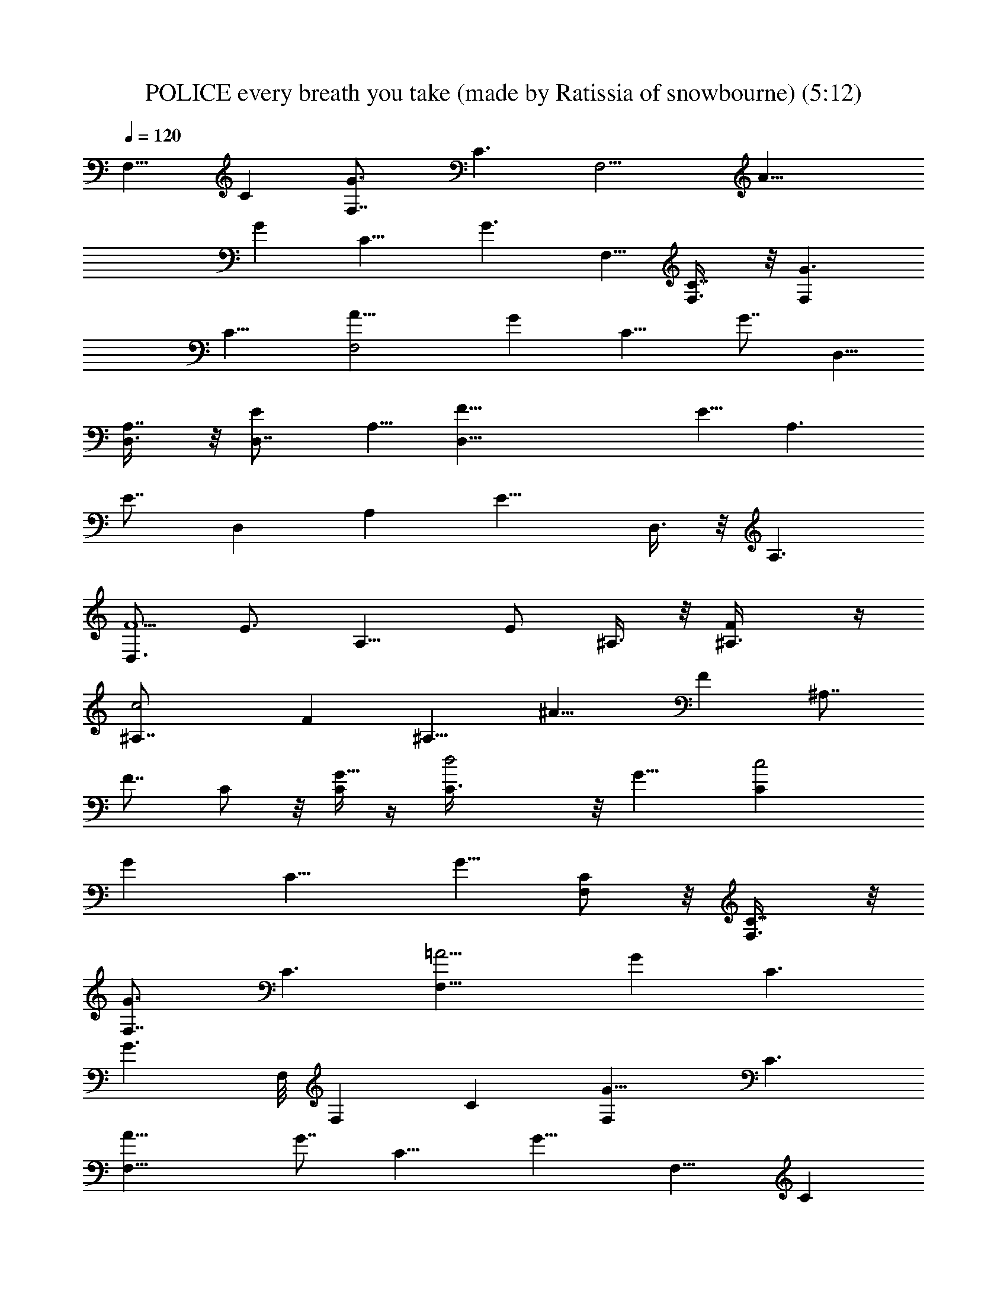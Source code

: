 X: 1
T: POLICE every breath you take (made by Ratissia of snowbourne) (5:12)
Z: Transcribed by RATISSIA
%  Original file: POLICE every breath u take (made by Ratissia of snowbourne) (5:12)
%  Transpose: -2
L: 1/4
Q: 120
K: C
[F,9/8z/2] [Cz5/8] [G3/2F,7/8z/2] [C3/2z/2] [F,9/4z/8] [A19/8z/2]
[Gz/2] [C13/8z5/8] [G3/2z/2] F,5/8 [C7/8F,3/8] z/8 [G3/2F,z5/8]
[C11/8z/2] [F,2A19/8z/2] [Gz5/8] [C9/8z/2] [G7/8z/2] D,5/8
[A,7/8D,3/8] z/8 [ED,7/8z/2] A,5/8 [F35/8D,17/8z/2] E5/8 [A,3/2z/2]
[E7/8z5/8] [D,z/2] [A,z/2] [E13/8z/8] D,3/8 z/8 [A,3/2z/2]
[D,3/4F5/2z5/8] [E3/4z/2] [A,9/8z5/8] E/2 ^A,3/8 z/8 [F^A,3/8] z/4
[c2^A,7/8z/2] [Fz/2] [^A,9/8z/8] [^A15/8z/2] [Fz/2] [^A,7/8z5/8]
[F7/8z/2] C/2 z/8 [C/4G5/8] z/4 [d2C3/8] z/8 [G9/8z5/8] [c2Cz/2]
[Gz/2] [C9/8z5/8] [G5/8z/2] [C/2F,/2] z/8 [C7/8F,3/8] z/8
[G3/2F,7/8z/2] [C3/2z5/8] [F,17/8=A9/4z/2] [Gz5/8] [C3/2z/2]
[G3/2z/2] F,/8 [F,z/2] [Cz/2] [G13/8F,z5/8] [C3/2z/2]
[F,17/8A19/8z5/8] [G7/8z/2] [C13/8z/2] [G13/8z5/8] [F,9/8z/2] [Cz5/8]
[G3/2F,7/8z/2] [C3/2z/2] [F,9/4A19/8z5/8] [Gz/2] [C13/8z5/8]
[G3/2z/2] F,/2 [Cz/8] F,3/8 z/8 [G3/2F,7/8z/2] [C3/2z5/8]
[F,2A9/4z/2] [Gz/2] [C5/4z5/8] [G7/8z/2] D,5/8 [=A,7/8D,3/8] z/8
[ED,7/8z/2] A,5/8 [F17/4D,17/8z/2] E5/8 [A,3/2z/2] [E7/8z5/8] [D,z/2]
[A,z/2] [E13/8D,/2] z/8 [A,3/2z/2] [D,3/4F5/2z5/8] [E3/4z/2] [A,z/2]
E5/8 ^A,3/8 z/8 [F^A,3/8] z/8 [c17/8z/8] [^A,7/8z/2] [Fz/2]
[^A,9/8^A2z5/8] [Fz/2] [^A,7/8z/2] [Fz5/8] C/2 [C3/8G3/4] z/8
[d17/8z/8] C3/8 z/8 [Gz/2] [c17/8C9/8z5/8] [Gz/2] [C9/8z5/8] G/2
[C/2F,3/8] z/4 [C7/8F,3/8] z/8 [G3/2F,7/8z/2] [C3/2z5/8]
[F,17/8=A9/4z/2] [Gz5/8] [C3/2z/2] [G3/2z/2] F,/8 [F,z/2] [C7/8z/2]
[G3/2F,z5/8] [C3/2z/2] [F,17/8A19/8z/2] [Gz5/8] [C3/2z/2] [G3/2z5/8]
[F,z/2] [Cz/2] [G13/8F,z5/8] [C3/2z/2] [F,17/8A19/8z5/8] [G7/8z/2]
[C13/8z/2] [G13/8z5/8] F,/2 [CF,/2] z/8 [G3/2F,7/8z/2] [C3/2z/2]
[F,17/8z/8] [A9/4z/2] [Gz/2] [C5/4z5/8] [G7/8z/2] D,5/8 [=A,7/8D,3/8]
z/8 [ED,7/8z/2] A,5/8 [F17/4D,17/8z/2] E/2 [A,13/8z5/8] [E7/8z/2]
[D,9/8z5/8] [A,z/2] [E13/8D,/2] z/8 [A,11/8z/2] [D,3/4F5/2z/2]
[E7/8z5/8] [A,z/2] E/2 z/8 ^A,3/8 z/8 [F^A,3/8] z/8 [c17/8^A,z5/8]
[Fz/2] [^A,9/8^A2z/2] [F9/8z5/8] [^A,7/8z/2] [Fz5/8] C/2 [C/4G5/8]
z/4 [d17/8C/2] z/8 [Gz/2] [c2Cz5/8] [G7/8z/2] [C9/8z/2] G5/8
[C/2F,3/8] z/8 [Cz/8] F,3/8 z/8 [G3/2F,7/8z/2] [C3/2z/2] [F,9/4z/8]
[=A9/4z/2] [G7/8z/2] [C3/2z5/8] [G3/2z/2] F,3/8 z/4 [F,/4C3/4] z/4
[aG3/2F,7/8z/2] [C3/2z5/8] [A9/4aF,15/8z/2] [Gz5/8] [g3/4C11/8z/2]
[G13/8z5/8] [f13/4F,z/2] [Cz/2] [G3/2F,z5/8] [C3/2z/2]
[F,17/8A19/8z/2] [Gz5/8] [C3/2z/2] [G3/2z5/8] F,/2 [CF,/2] [G3/2z/8]
[a17/8F,7/8z/2] [C3/2z/2] [F,2A19/8z5/8] [Gz/2] [g3/4C5/4z5/8]
[G7/8z/2] [D,/2a13/4] [=A,D,/2] z/8 [ED,7/8z/2] A,5/8
[F17/4D,17/8z/2] E/2 [A,13/8z5/8] [E7/8z/2] [D,9/8z5/8] [f/8A,] z3/8
[f/4E3/2D,/2] z/4 [a9/8A,3/2z5/8] [D,5/8F5/2z/2] [^aE7/8z5/8] [A,z/2]
[f3/8E/2] z/8 ^A,3/8 z/4 [f/4F^A,/4] z/4 [c17/8f/4^A,] z/4 [^a9/8z/8]
[Fz/2] [^A,9/8^A15/8z/2] [=a9/8F9/8z5/8] [^A,7/8z/2] [g5/8F] C/2
[C/4G5/8g/4] z/4 [d2C3/8z/8] f/4 z/4 [Gaz/2] [c2Cz/2] [Gz/8] f3/8 z/8
[Cz/2] [f7/2G5/8] [C3/8F,3/8] z/8 [CF,/2] z/8 [G3/2F,7/8z/2]
[C3/2z/2] [F,9/4=A19/8z5/8] [G7/8z/2] [C3/2z5/8] [G3/2z/2] F,/4 z/4
[F,3/8z/8] [C3/4z/2] [aG3/2F,7/8z/2] [C3/2z5/8] [A9/4aF,15/8z/2]
[Gz5/8] [g3/4C11/8z/2] [G3/2z/2] [f13/4F,/8] z/2 [CF,/4] z/4
[G3/2F,7/8z5/8] [C11/8z/2] [A2F,17/8z/2] [Gz5/8] [C3/2z/2] [G3/2z/2]
F,3/8 z/4 [CF,/2] [a9/4G3/2F,7/8z5/8] [C11/8z/2] [F,9/4A15/8z/2]
[Gz5/8] [g3/4C5/4z/2] [Gz5/8] [D,3/8a13/4] z/8 [D,/2=A,]
[E13/8D,9/8z5/8] [A,3/2z/2] [F17/8D,9/4z5/8] [Ez/2] [A,3/2z5/8]
[E3/2z/2] D,3/8 z/8 [D,/2A,f/4] z/4 [E13/8z/8] [f/8D,] z3/8
[a9/8A,3/2z5/8] [F5/2D,15/8z/2] [^aE7/8z/2] [A,7/8z5/8] [f3/8E/2] z/8
^A,3/8 z/4 [f/4^A,3/8F7/8] z/4 [^A,7/8f/4c9/8] z/4 [^a9/8F9/8z5/8]
[^A2^A,9/8z/2] [=a9/8F/2] z/8 [^A,7/8z/2] [F7/8g/2] C3/8 z/4
[C13/8G7/8g/4] z/4 [d21/8f3/8] z/4 [Gaz/2] [cC9/8z/2] [f/2z/8]
[G7/8z/2] [C7/8z/2] [f7/2G3/4z5/8] F,3/8 z/8 [CF,/2] [G13/8z/8]
[F,z/2] [C3/2z/2] [=A17/8F,9/4z5/8] [G7/8z/2] [C3/2z5/8] G/2 F,3/8
z/8 [CF,/2] z/8 [G3/2F,z/2] [C3/2z5/8] [F,15/8A/2] [Gz/2] [Cz5/8] G/2
[F,9/8z5/8] [C7/8z/2] [G3/2F,z/2] [C3/2z5/8] [F,17/8A19/8z/2] [Gz5/8]
[C3/2z/2] [G3/2z/2] F,5/8 [C7/8F,3/8] z/8 [G3/2F,z5/8] [C3/2z/2]
[F,2A19/8z/2] [Gz5/8] [C5/4z/2] [G7/8z/2] D,5/8 [=A,D,/2]
[ED,7/8z5/8] A,/2 [F35/8D,17/8z5/8] E/2 [A,13/8z/2] [E7/8z5/8]
[D,z/2] [A,z5/8] [E3/2D,3/8] z/8 [A,3/2z/2] [D,3/4z/8] [F5/2z/2]
[E3/4z/2] [A,9/8z5/8] E/2 ^A,3/8 z/8 [F^A,3/8] z/4 [c2^A,7/8z/2]
[Fz5/8] [^A,^A15/8z/2] [Fz5/8] [^A,3/4z/2] [Fz/2] C5/8 [C/4G5/8] z/4
[d2C3/8] z/8 [G9/8z5/8] [c2Cz/2] [Gz5/8] [Cz/2] [G5/8z/2] [C/2z/8]
F,3/8 z/8 [CF,3/8] z/8 [G3/2F,z5/8] [C11/8z/2] [F,17/8=A19/8z/2]
[Gz5/8] [C3/2z/2] [G13/8z5/8] [F,9/8z/2] [Cz/2] [G13/8z/8] [F,7/8z/2]
[C3/2z/2] [F,9/4A19/8z5/8] [Gz/2] [C13/8z/2] [G13/8z5/8] [F,9/8z/2]
[Cz5/8] [G3/2F,7/8z/2] [C3/2z/2] [F,9/4z/8] [A19/8z/2] [Gz/2]
[C13/8z5/8] [G3/2z/2] F,5/8 [C7/8F,3/8] z/8 [G3/2F,z5/8] [C11/8z/2]
[F,2A19/8z/2] [Gz5/8] [C9/8z/2] [G7/8z/2] D,5/8 [=A,7/8D,3/8] z/8
[ED,7/8z/2] A,5/8 [F35/8D,17/8z/2] E5/8 [A,3/2z/2] [E7/8z5/8] [D,z/2]
[A,z5/8] [E3/2D,3/8] z/8 [A,3/2z/2] [D,3/4F5/2z5/8] [E3/4z/2]
[A,9/8z5/8] E/2 ^A,3/8 z/8 [F^A,3/8] z/4 [c2^A,7/8z/2] [Fz/2]
[^A,9/8z/8] [^A15/8z/2] [Fz/2] [^A,7/8z5/8] [F7/8z/2] C/2 z/8
[C/4G5/8] z/4 [d2C3/8] z/8 [G9/8z5/8] [c2Cz/2] [Gz/2] [C9/8z5/8]
[G5/8z/2] [C/2F,/2] z/8 [C7/8F,3/8] z/8 [G3/2F,7/8z/2] [C3/2z5/8]
[F,17/8=A9/4z/2] [Gz5/8] [C3/2z/2] [G13/8z5/8] [F,z/2] [Cz/2]
[a9/8G13/8F,z5/8] [C3/2z/2] [F,17/8a9/8A19/8z5/8] [G7/8z/2]
[C13/8g3/4z/2] [G13/8z5/8] [F,9/8f13/4z/2] [Cz5/8] [G3/2F,7/8z/2]
[C3/2z/2] [F,9/4A19/8z5/8] [Gz/2] [C13/8z5/8] [G3/2z/2] F,/2 [Cz/8]
F,3/8 z/8 [G3/2a17/8F,7/8z/2] [C3/2z5/8] [F,2A9/4z/2] [Gz/2]
[g7/8C5/4z5/8] [G7/8z/2] [D,5/8a13/4] [=A,7/8D,3/8] z/8 [ED,7/8z/2]
A,5/8 [F17/4D,17/8z/2] E5/8 [A,3/2z/2] [E7/8z5/8] [D,z/2] [f/4A,] z/4
[f/4E13/8D,/2] z3/8 [aA,3/2z/2] [D,3/4F5/2z/2] [^a9/8z/8] [E3/4z/2]
[A,z/2] [f/2E5/8] z/8 ^A,3/8 z/8 [f/4F^A,3/8] z/4 [c17/8f/4z/8]
[^A,7/8z/2] [^aFz/2] [^A,9/8^A2z5/8] [=aFz/2] [^A,7/8z/2] [g5/8F] C/2
[C3/8G3/4g/4] z3/8 [d2C3/8f/4] z/4 [Ga9/8z/2] [c17/8C9/8z5/8] [Gf3/8]
z/8 [C9/8z5/8] [f27/8G/2] [C/2F,3/8] z/4 [C7/8F,3/8] z/8
[G3/2F,7/8z/2] [C3/2z5/8] [F,17/8=A9/4z/2] [Gz5/8] [C3/2z/2]
[G3/2z/2] F,3/8 z/4 [F,/4C3/4] z/4 [a9/8G3/2F,z5/8] [C3/2z/2]
[A9/4aF,15/8z/2] [Gz5/8] [g3/4C11/8z/2] [G13/8z5/8] [f13/4] z/2
[CF,3/8] z/8 [G3/2z/8] [F,7/8z/2] [C11/8z/2] [A17/8F,17/8z5/8]
[G7/8z/2] [C3/2z5/8] [G3/2z/2] F,3/8 z/8 [CF,/2] z/8
[a17/8G3/2F,7/8z/2] [C3/2z5/8] [F,17/8A15/8z/2] [G7/8z/2]
[g7/8C11/8z5/8] [G7/8z/2] [D,3/8a13/4] z/8 [D,/2z/8] [=A,7/8z/2]
[E3/2D,z/2] [A,3/2z5/8] [F2D,17/8z/2] [Ez5/8] [A,11/8z/2] [E3/2z/2]
D,3/8 z/4 [D,3/8A,7/8f/4] z/4 [E3/2f/4D,] z3/8 [aA,11/8z/2]
[F5/2D,2z/2] [^aE7/8z5/8] [A,7/8z/2] [f3/8E/2] z/8 ^A,3/8 z/4
[f/4^A,3/8F] z/4 [^A,f/4c9/8] z3/8 [^aF9/8z/2] [^A2^A,9/8z/2]
[=a9/8z/8] F3/8 z/8 [^A,z/2] [Fg5/8] C3/8 z/8 [C13/8G7/8g/4] z3/8
[d5/2f/4] z/4 [G9/8a9/8z5/8] [cCz/2] [f3/8G] z/8 [Cz/2] [f7/2z/8]
[G5/8z/2] F,3/8 z/8 [Cz/8] F,3/8 z/8 [G3/2F,z/2] [C3/2z5/8]
[=A2F,17/8z/2] [Gz/2] [C13/8z5/8] [G5/8z/2] [f9/8F,/2] z/8
[C7/8F,3/8] z/8 [G3/2F,g9/8z/2] [C3/2z5/8] [F,2A/2a9/8] [G9/8z5/8]
[Cd9/8z/2] G/2 z/8 [c'61/8a17/8F,z/2] [Cz/2] [G3/2F,z5/8] [C3/2z/2]
[F,17/8A19/8f9/4z/2] [Gz5/8] [C3/2z/2] [G3/2z5/8] [F,/2c17/8] [CF,/2]
[G3/2z/8] [F,7/8z/2] [C3/2z/2] [F,2A19/8f9/8z5/8] [Gz/2]
[C5/4f9/8z5/8] [e3G7/8z/2] [D,/2a9/8] [=A,D,/2] z/8 [ED,7/8g9/8z/2]
A,5/8 [F17/4D,17/8c'17/8az/2] E/2 [A,13/8^a9/8z5/8] [E7/8z/2]
[D,9/8f9/4=a9/4z5/8] [A,z/2] [E3/2D,/2] [A,3/2z5/8]
[D,3/4f9/4F5/2z/2] [E7/8z5/8] [A,z/2] E/2 [a61/8z/8] ^A,/4 z/4
[F^A,/4] z/4 [c5/8^A,] [c3/2Fz/2] [^A,9/8^A15/8z/2] [F9/8f2z5/8]
[^A,7/8z/2] [Fz5/8] C/2 [C/4G5/8] z/4 [d17/8C3/8] z/4 [Gf9/8z/2]
[c2Cz/2] [Gz/8] [g9/8z/2] [Cd3/4z/2] [G5/8c'5a9/8] [C3/8F,3/8] z/8
[CF,/2z/8] [gz/2] [G3/2F,7/8z/2] [C3/2f5/2z/2] [F,9/4=A19/8z5/8]
[G7/8z/2] [C3/2z5/8] [G3/2z/2] [F,9/8f5/8] [C7/8f/2a3/8] z/8
[G3/2F,7/8g9/8f/2a/2] [C3/2fa5/8] [F,17/8A19/8a/2] [Gf3/4a3/4z5/8]
[C3/2d9/8z/2] [G3/2f/2a/2] [F,9/8c'31/4z5/8] [C7/8f/2a/2]
[G3/2F,f/2a/2] z/8 [C3/2faz/2] [F,17/8A19/8z/2] [Gf3/4a3/4z5/8]
[C3/2z/2] [G3/2f/2a/2] F,5/8 [Cf/2a/2F,/2] [G3/2f/2a/2F,] z/8
[faC3/2z/2] [F,2A19/8z/2] [Gz/8] [f/2a5/8] [C5/4f/2]
[e25/8f5/8a5/8G7/8] D,/2 [=A,f/2a/2D,/2] z/8 [ED,7/8f/2a/2]
[A,5/8faz/2] [F35/8D,17/8c'9/4z5/8] [E/2f3/4a3/4] [A,13/8z5/8]
[E3/4f/2a/2] [D,f/2] [f5/8a/2z/8] [A,z/2] [E3/2f/2a/2D,/2]
[A,3/2c13/8f9/8az5/8] [D,5/8F5/2z/2] [E7/8f9/8a3/4z/2] [A,9/8z5/8]
[E/2f5/8a/2] [a5/8^A,3/8] z/4 [F7/8^A,/4f/2a/2] z/4 [c/2^A,f/2a/2]
[c13/8f9/8a9/8z/8] [F7/8z/2] [^A,9/8^A15/8z/2] [Ff3/4a9/8z5/8]
[^A,7/8z/2] [Ff/2a9/8] z/8 C/2 [C/4G5/8f/2a/2] z/4 [d2C3/8f/2a5/8]
z/4 [Gc/2fa9/8] [c2Cz/2] [Gz/8] [f5/8a5/8z/2] [Cd3/4z/2]
[G5/8c'5f5/8a5/8z/2] [C/2z/8] F,3/8 z/8 [Cf/2a/2F,/2] [G13/8z/8]
[f/2a/2F,7/8] [C11/8c13/8faz/2] [F,17/8=A19/8z/2] [Gz/8]
[f5/8a5/8z/2] [C3/2z/2] [G13/8z/8] [f/2a/2] [F,9/8f/2] [Cf5/8a/2] z/8
[G3/2F,7/8g9/8f/2a/2] [C3/2c13/8fa5/8z/2] [F,9/4z/8] [A19/8a/2]
[Gf3/4a3/4z/2] [C13/8d5/4z5/8] [G3/2f/2a/2] [F,9/8c'61/8z5/8]
[C7/8f3/8a3/8] z/8 [G3/2F,f/2a/2] [C3/2c13/8faz5/8] [F,17/8A19/8z/2]
[Gf3/4a3/4z5/8] [C3/2z/2] [G3/2f/2a/2] F,5/8 [C7/8f/2a/2F,3/8] z/8
[G3/2f/2a/2F,] z/8 [c13/8faC3/2z/2] [F,2A19/8z/2] [Gf5/8a3/4]
[C5/4f/2] [e3f5/8a5/8G7/8z/2] D,5/8 [=A,f/2a/2D,/2] [ED,7/8f/2a/2]
z/8 [A,/2c3/2fa] [F35/8D,17/8c'9/4z5/8] [E/2f5/8a5/8] [A,13/8z/2]
[E7/8f5/8a5/8] [D,f/2] [f5/8a/2A,] z/8 [E3/2f/2a/2D,3/8] z/8
[A,3/2c13/8f9/8az/2] [D,3/4z/8] [F5/2z/2] [E3/4f9/8a3/4z/2]
[A,9/8z5/8] [E/2f5/8a/2] [a5/8^A,3/8] z/8 [Fz/8] [^A,/4f3/8a/2] z/4
[c/2^A,f/2a/2] [c13/8fa9/8Fz5/8] [^A,^A15/8z/2] [Ff3/4a9/8z5/8]
[^A,3/4z/2] [Ff/2a9/8] C5/8 [C/4G5/8f/2a/2] z/4 [d2C3/8f/2a5/8] z/8
[G9/8z/8] [c/2fa] [c2Cz/2] [Gf3/4a3/4z5/8] [Cd3/4z/2] [G5/8c'5f/2a/2]
[C/2z/8] F,3/8 z/8 [Cf/2a/2F,3/8] z/8 [G3/2f/2a/2F,] z/8
[C11/8c13/8faz/2] [F,17/8=A19/8z/2] [Gz/8] [f5/8a5/8z/2] [C3/2z/2]
[G13/8f5/8a5/8] [F,9/8f/2] [Cf5/8a/2] [a/8G13/8] [F,7/8g9/8f/2a/2]
[C3/2c13/8fa/2] [F,9/4a5/8A19/8] [Gf5/8a5/8z/2] [C13/8d9/8g3/4z5/8]
[G3/2f/2a/2] [F,9/8f13/4c'61/8z/2] [Cz5/8] [G3/2F,7/8z/2]
[C3/2c13/8z/2] [F,9/4z/8] [A19/8z/2] [Gz/2] [C13/8z5/8] [G3/2z/2]
F,5/8 [C7/8F,3/8] z/8 [G3/2a17/8F,z/2] [c13/8z/8] [C11/8z/2]
[F,2A19/8z/2] [Gz5/8] [g3/4C9/8f5/8z/2] [e3G7/8z/2] [D,5/8a13/4]
[=A,7/8D,3/8] z/8 [ED,7/8z5/8] [A,/2c13/8] [F35/8D,17/8c'9/4z/2] E5/8
[A,3/2z/2] [E7/8z5/8] [D,f/2] [f/2A,] [f11/4z/8] [E3/2D,3/8] z/8
[aA,3/2c13/8z/2] [D,3/4F5/2z5/8] [^aE3/4z/2] [A,9/8z/2] [f3/4z/8] E/2
[=a11/4^A,3/8] z/8 [f3/8F^A,3/8] z/4 [c/2f/8^A,7/8] z3/8
[^a9/8c13/8Fz/2] [^A,9/8z/8] [^A15/8z/2] [=a13/4Fz/2] [^A,7/8z5/8]
[g/2F7/8] C/2 z/8 [C/4G5/8g/8] z3/8 [d2C3/8f/4] z/4 [G9/8a13/8c5/8]
[c2Cz/2] [Gf3/8] z/8 [C9/8z/8] [d3/4z/2] [f27/8G5/8c'39/8z/2]
[C/2F,/2] z/8 [C7/8F,3/8] z/8 [G3/2F,7/8z/2] [C3/2z/8] [c3/2z/2]
[F,17/8=A9/4z/2] [Gz5/8] [C3/2z/2] [G13/8z5/8] [F,f9/8z/2] [Cz/2]
[a9/8G13/8F,g5/4z5/8] [C3/2c13/8z/2] [F,17/8a9/8A19/8z5/8] [G7/8z/2]
[C13/8d9/8g3/4z/2] [G13/8z5/8] [F,9/8f13/4c'61/8z/2] [Cz5/8]
[G3/2F,7/8z/2] [C3/2c13/8z/2] [F,9/4A19/8z5/8] [Gz/2] [C13/8z5/8]
[G3/2z/2] F,/2 [Cz/8] F,3/8 z/8 [G3/2a17/8F,7/8z/2] [c13/8C3/2z5/8]
[F,2A9/4z/2] [Gz/2] [g7/8C5/4f3/4z5/8] [e3G7/8z/2] [D,5/8a13/4]
[=A,7/8D,3/8] z/8 [ED,7/8z/2] [A,5/8z/8] [c3/2z/2]
[F17/4D,17/8c'9/4z/2] E5/8 [A,3/2z/2] [E7/8z5/8] [D,f/2] [f/2A,]
[f11/4E13/8D,/2] z/8 [aA,3/2c13/8z/2] [D,3/4F5/2z/2] [^a9/8z/8]
[E3/4z/2] [A,z/2] [f3/4E5/8] [=a11/4^A,3/8] z/8 [f/4F^A,3/8] z/4
[c5/8f/4z/8] [^A,7/8z/2] [^ac13/8Fz/2] [^A,9/8^A2z5/8] [=a13/4Fz/2]
[^A,7/8z/2] [g5/8F] C/2 [C3/8G3/4g/4] z3/8 [d2C3/8f/4] z/4
[Ga13/8c/2] [c17/8C9/8z5/8] [Gf3/8] z/8 [C9/8d3/4z5/8]
[f27/8G/2c'39/8] [C/2F,3/8] z/4 [C7/8F,3/8] z/8 [G3/2F,7/8z/2]
[C3/2c13/8z5/8] [F,17/8=A9/4z/2] [Gz5/8] [C3/2z/2] [G3/2z/2]
[F,/8f5/4] [F,z/2] [C7/8z/2] [a9/8G3/2F,g9/8z5/8] [C3/2c3/2z/2]
[F,17/8a9/8A19/8z/2] [Gz5/8] [C3/2d9/8g3/4z/2] [G3/2z5/8]
[F,f13/4c'61/8z/2] [Cz/2] [G13/8F,z5/8] [C3/2c13/8z/2]
[F,17/8A19/8z5/8] [G7/8z/2] [C13/8z/2] [G13/8z5/8] F,/2 [CF,/2] z/8
[G3/2a17/8F,7/8z/2] [c13/8C3/2z/2] [F,17/8z/8] [A9/4z/2] [Gz/2]
[g7/8C5/4f3/4z5/8] [e3G7/8z/2] [D,5/8a13/4] [=A,7/8D,3/8] z/8
[ED,7/8z/2] [A,5/8c7/4] [F17/4D,17/8c'17/8z/2] E/2 [A,13/8z5/8]
[E7/8z/2] [D,9/8f5/8] [f/2A,] [f11/4E13/8D,/2] z/8 [aA,3/2c13/8z/2]
[D,3/4F5/2z/2] [^aE7/8z5/8] [A,z/2] [f3/4E/2] z/8 [=a21/8^A,3/8] z/8
[f/4F^A,3/8] z/4 [c5/8f/4^A,] z3/8 [^ac13/8Fz/2] [^A,9/8^A2z/2]
[=a27/8z/8] [Fz/2] [^A,7/8z/2] [g5/8F] C/2 [C/4G5/8g/4] z/4
[d17/8C/2z/8] f/4 z/4 [Ga13/8c/2] [c2Cz5/8] [G7/8f3/8] z/8
[C9/8d3/4z/2] [f7/2G5/8z/8] [c'39/8z/2] [C/2F,3/8] z/8 [Cz/8] F,3/8
z/8 [G3/2F,7/8z/2] [C3/2c13/8z/2] [F,9/4z/8] [=A9/4z/2] [G7/8z/2]
[C3/2z5/8] [G3/2z/2] [F,9/8f9/8z5/8] [C7/8z/2] [aG3/2F,g9/8z/2]
[C3/2c13/8z5/8] [F,17/8a9/8A19/8z/2] [Gz5/8] [C3/2d9/8g3/4z/2]
[G3/2z/2] F,/8 [f13/4c'61/8F,z/2] [Cz/2] [G3/2F,z5/8] [C3/2c3/2z/2]
[F,17/8A19/8z/2] [Gz5/8] [C3/2z/2] [G3/2z5/8] F,/2 [CF,/2] [G3/2z/8]
[a17/8F,7/8z/2] [c13/8C3/2z/2] [F,2A19/8z5/8] [Gz/2]
[g3/4C5/4f3/4z5/8] [e3G7/8z/2] [D,/2a13/4] [=A,D,/2] z/8 [ED,7/8z/2]
[A,5/8c13/8] [F17/4D,17/8c'17/8z/2] E/2 [A,13/8z5/8] [E7/8z/2]
[D,9/8f5/8] [f/2A,] [f11/4E3/2D,/2] [a9/8A,3/2c13/8z5/8]
[D,3/4F5/2z/2] [^aE7/8z5/8] [A,z/2] [f5/8E/2] [=a11/4z/8] ^A,/4 z/4
[f/4F^A,/4] z/4 [c5/8f/4^A,] z/4 [^a9/8z/8] [c13/8Fz/2]
[^A,9/8^A15/8z/2] [=a27/8F9/8z5/8] [^A,7/8z/2] [g5/8F] C/2
[C/4G5/8g/4] z/4 [d17/8C3/8z/8] f/4 z/4 [Ga3/2c/2] [c2Cz/2] [Gz/8]
f3/8 z/8 [Cd3/4z/2] [f7/2G5/8c'5] [C3/8F,3/8] z/8 [CF,/2] z/8
[G3/2F,7/8z/2] [C3/2c13/8z/2] [F,9/4=A19/8z5/8] [G7/8z/2] [C3/2z5/8]
[G3/2z/2] [F,9/8f9/8z5/8] [C7/8z/2] [aG3/2F,7/8g9/8z/2]
[C3/2c13/8z5/8] [F,17/8a9/8A19/8z/2] [Gz5/8] [C3/2d9/8g3/4z/2]
[G3/2z/2] [F,9/8f9/4c'31/4a9/4z5/8] [C7/8z/2] [G3/2F,z5/8]
[C3/2c13/8z/2] [F,17/8A19/8f9/4z/2] [Gz5/8] [C3/2z/2] [G3/2z/2]
[F,5/8z/8] [c13/8z/2] [CF,/2] [G3/2a9/4F,z5/8] [c13/8C3/2z/2]
[F,2A19/8f9/8z/2] [Gz5/8] [g3/4C5/4f9/8z/2] [e25/8G7/8z5/8]
[D,/2a17/8] [=A,D,/2] z/8 [ED,7/8gz/2] [A,5/8c13/8z/2]
[F35/8D,17/8c'9/4a9/8z5/8] E/2 [A,13/8^a9/8z5/8] [E3/4z/2]
[D,f/2=a13/8] [f5/8z/8] [A,z/2] [f9/8E3/2D,/2] [a9/8A,3/2c13/8z5/8]
[D,5/8f13/8F5/2z/2] [^aE7/8z/2] [A,9/8z5/8] [f5/8E/2] [=a11/4^A,3/8]
z/4 [f/4F7/8^A,/4] z/4 [c/2f/4^A,] z/4 [^a9/8c/8] [c3/2F7/8z/2]
[^A,9/8^A15/8z/2] [=a27/8Ff2z5/8] [^A,7/8z/2] [g/2F] z/8 C/2
[C/4G5/8g/4] z/4 [d2C3/8f3/8] z/4 [Ga3/2c/2f] [c2Cz/2] [Gf/2g9/8] z/8
[Cd3/4z/2] [f9/4G5/8c'5a9/8z/2] [C/2z/8] F,3/8 z/8 [CF,/2g9/8]
[G13/8z/8] [F,7/8z/2] [C11/8c13/8f19/8z/2] [F,17/8=A19/8z/2] [Gz5/8]
[C3/2z/2] [G13/8z5/8] [F,9/8f9/8z/2] [Cz5/8] [aG3/2F,7/8g9/8z/2]
[C3/2c13/8z/2] [F,9/4z/8] [a9/8A19/8z/2] [Gz/2] [C13/8d5/4g7/8z5/8]
[G3/2z/2] [F,9/8f9/4c'61/8a9/4z5/8] [C7/8z/2] [G3/2F,z/2]
[C3/2c13/8z5/8] [F,17/8A19/8f17/8z/2] [Gz5/8] [C3/2z/2] [G3/2z/2]
[F,5/8c7/4] [C7/8F,3/8] z/8 [G3/2a9/4F,z5/8] [c3/2C3/2z/2]
[F,2A19/8f9/8z/2] [Gz5/8] [g3/4C5/4f9/8z/2] [e3G7/8z/2] [D,5/8z/8]
[a17/8z/2] [=A,D,/2] [ED,7/8g9/8z5/8] [A,/2c13/8]
[F35/8D,17/8c'9/4a9/8z5/8] E/2 [A,13/8^a9/8z/2] [E7/8z5/8]
[D,f/2=a13/8] [f5/8A,] [fE3/2D,3/8] z/8 [a9/8A,3/2c13/8z/2]
[D,3/4f7/4z/8] [F5/2z/2] [^aE3/4z/2] [A,9/8z5/8] [f5/8E/2]
[=a11/4^A,3/8] z/8 [f3/8Fz/8] ^A,/4 z/4 [c/2f/4^A,] z/4
[^a9/8c13/8Fz5/8] [^A,^A15/8z/2] [=a39/8Ff2z5/8] [^A,3/4z/2] 
